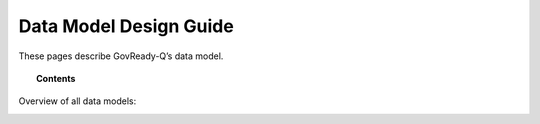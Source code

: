 .. Copyright (C) 2020 GovReady PBC

.. _Data Model Design Guide:
.. _main:


Data Model Design Guide
=======================

These pages describe GovReady-Q’s data model.

.. topic:: Contents

   .. toctree::
      :maxdepth: 1

      users-organizations-projects-folders-and-invitations
      compliance-apps-modules-questions-tasks-and-answers
      discussions
      generating-detailed-data-models
      controls

Overview of all data models:

.. image:: /assets/Main_Data_Model.png
  :width: 400
  :alt: uml diagram of all data models



